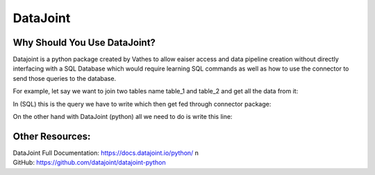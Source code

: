 =========
DataJoint
=========

Why Should You Use DataJoint?
-----------------------------
Datajoint is a python package created by Vathes to allow eaiser access and data pipeline creation without directly interfacing with a SQL Database which would require learning SQL commands as well as how to use the connector to send those queries to the database.

For example, let say we want to join two tables name table_1 and table_2 and get all the data from it:

In (SQL) this is the query we have to write which then get fed through connector package:

.. code-block:: SQL
    :linenos:

    SELECT *
    FROM table_1
    INNER JOIN table_2 ON join_condition;

On the other hand with DataJoint (python) all we need to do is write this line:

.. code-block:: python
    :linenos:

    (table_1 * table_2).fetch()

Other Resources:
----------------
| DataJoint Full Documentation: https://docs.datajoint.io/python/ \n
| GitHub: https://github.com/datajoint/datajoint-python



